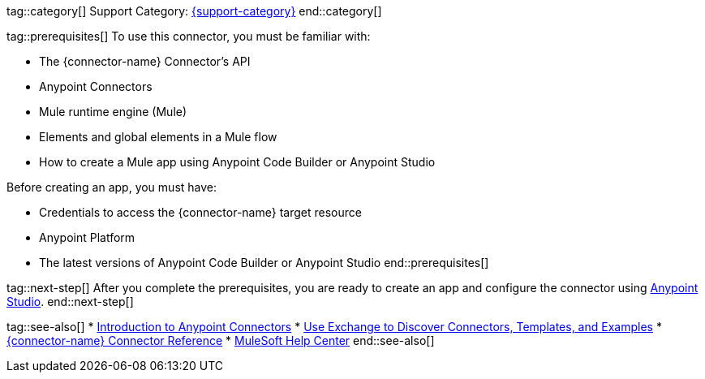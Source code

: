 // Partials for the Index Topic in the Connector Template

tag::category[]
Support Category: https://www.mulesoft.com/legal/versioning-back-support-policy#anypoint-connectors[{support-category}]
end::category[]

tag::prerequisites[]
To use this connector, you must be familiar with:

* The {connector-name} Connector’s API
* Anypoint Connectors
* Mule runtime engine (Mule)
* Elements and global elements in a Mule flow
* How to create a Mule app using Anypoint Code Builder or Anypoint Studio

Before creating an app, you must have:

* Credentials to access the {connector-name} target resource
* Anypoint Platform
* The latest versions of Anypoint Code Builder or Anypoint Studio
end::prerequisites[]


tag::next-step[]
After you complete the prerequisites, you are ready to create an app and configure the connector using xref:{lc-connector-name}-connector-studio.adoc[Anypoint Studio].
end::next-step[]


tag::see-also[]
* xref:connectors::introduction/introduction-to-anypoint-connectors.adoc[Introduction to Anypoint Connectors]
* xref:connectors::introduction/intro-use-exchange.adoc[Use Exchange to Discover Connectors, Templates, and Examples]
* xref:{lc-connector-name}-connector-reference.adoc[{connector-name} Connector Reference]
* https://help.mulesoft.com[MuleSoft Help Center]
end::see-also[]
